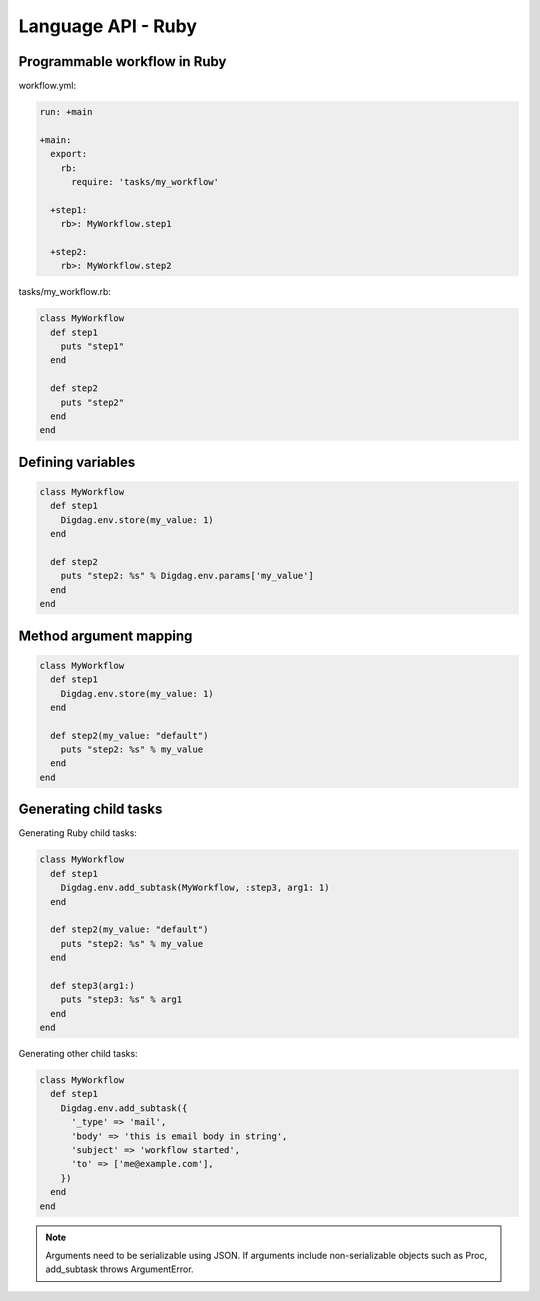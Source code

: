 Language API - Ruby
==================================

Programmable workflow in Ruby
----------------------------------

workflow.yml:

.. code-block:: yaml

    run: +main

    +main:
      export:
        rb:
          require: 'tasks/my_workflow'

      +step1:
        rb>: MyWorkflow.step1

      +step2:
        rb>: MyWorkflow.step2

tasks/my_workflow.rb:

.. code-block:: ruby

    class MyWorkflow
      def step1
        puts "step1"
      end

      def step2
        puts "step2"
      end
    end

Defining variables
----------------------------------

.. code-block:: ruby

    class MyWorkflow
      def step1
        Digdag.env.store(my_value: 1)
      end

      def step2
        puts "step2: %s" % Digdag.env.params['my_value']
      end
    end

Method argument mapping
----------------------------------

.. code-block:: ruby

    class MyWorkflow
      def step1
        Digdag.env.store(my_value: 1)
      end

      def step2(my_value: "default")
        puts "step2: %s" % my_value
      end
    end

Generating child tasks
----------------------------------

Generating Ruby child tasks:

.. code-block:: ruby

    class MyWorkflow
      def step1
        Digdag.env.add_subtask(MyWorkflow, :step3, arg1: 1)
      end

      def step2(my_value: "default")
        puts "step2: %s" % my_value
      end

      def step3(arg1:)
        puts "step3: %s" % arg1
      end
    end

Generating other child tasks:

.. code-block:: ruby

    class MyWorkflow
      def step1
        Digdag.env.add_subtask({
          '_type' => 'mail',
          'body' => 'this is email body in string',
          'subject' => 'workflow started',
          'to' => ['me@example.com'],
        })
      end
    end

.. note::

    Arguments need to be serializable using JSON. If arguments include non-serializable objects such as Proc, add_subtask throws ArgumentError.

